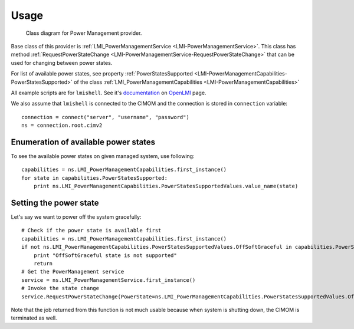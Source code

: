 .. _concepts:
.. _usage:

Usage
=====

.. figure:: pic/powermanagement.svg
   :target: ../_images/powermanagement.svg

   Class diagram for Power Management provider.

Base class of this provider is
:ref:`LMI_PowerManagementService <LMI-PowerManagementService>`.
This class has method
:ref:`RequestPowerStateChange <LMI-PowerManagementService-RequestPowerStateChange>`
that can be used for changing between power states.

For list of available power states, see property
:ref:`PowerStatesSupported <LMI-PowerManagementCapabilities-PowerStatesSupported>`
of the class
:ref:`LMI_PowerManagementCapabilities <LMI-PowerManagementCapabilities>`


All example scripts are for ``lmishell``. See it's documentation_ on OpenLMI_
page.

.. _documentation: https://fedorahosted.org/openlmi/wiki/shell
.. _OpenLMI: https://fedorahosted.org/openlmi/

We also assume that ``lmishell`` is connected to the CIMOM and the
connection is stored in ``connection`` variable::

    connection = connect("server", "username", "password")
    ns = connection.root.cimv2

Enumeration of available power states
-------------------------------------

To see the available power states on given managed system, use following::

    capabilities = ns.LMI_PowerManagementCapabilities.first_instance()
    for state in capabilities.PowerStatesSupported:
        print ns.LMI_PowerManagementCapabilities.PowerStatesSupportedValues.value_name(state)

Setting the power state
-----------------------

Let's say we want to power off the system gracefully::

    # Check if the power state is available first
    capabilities = ns.LMI_PowerManagementCapabilities.first_instance()
    if not ns.LMI_PowerManagementCapabilities.PowerStatesSupportedValues.OffSoftGraceful in capabilities.PowerStatesSupported:
        print "OffSoftGraceful state is not supported"
        return
    # Get the PowerManagement service
    service = ns.LMI_PowerManagementService.first_instance()
    # Invoke the state change
    service.RequestPowerStateChange(PowerState=ns.LMI_PowerManagementCapabilities.PowerStatesSupportedValues.OffSoftGraceful)

Note that the job returned from this function is not much usable because
when system is shutting down, the CIMOM is terminated as well.
